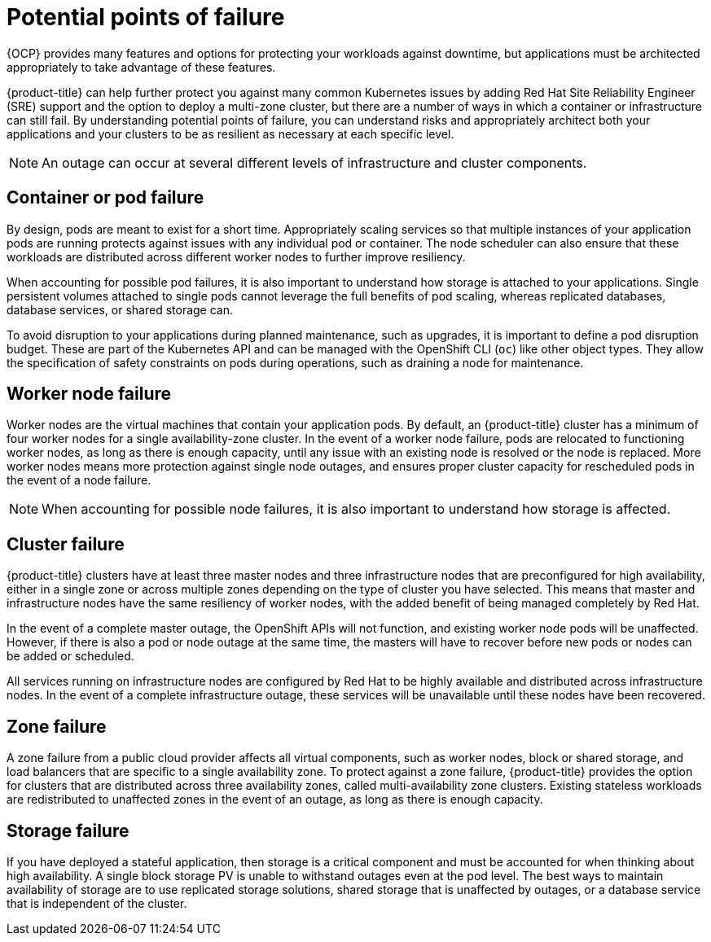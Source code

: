 
// Module included in the following assemblies:
//
// * assemblies/policy-understand-availability.adoc

[id="policy-failure-points_{context}"]
= Potential points of failure


{OCP} provides many features and options for protecting your workloads against downtime, but applications must be architected appropriately to take advantage of these features.

{product-title} can help further protect you against many common Kubernetes issues by adding Red Hat Site Reliability Engineer (SRE) support and the option to deploy a multi-zone cluster, but there are a number of ways in which a container or infrastructure can still fail. By understanding potential points of failure, you can understand risks and appropriately architect both your applications and your clusters to be as resilient as necessary at each specific level.

[NOTE]
====
An outage can occur at several different levels of infrastructure and cluster components.
====

[id="container-pod-failure_{context}"]
== Container or pod failure
By design, pods are meant to exist for a short time. Appropriately scaling services so that multiple instances of your application pods are running protects against issues with any individual pod or container. The node scheduler can also ensure that these workloads are distributed across different worker nodes to further improve resiliency.

When accounting for possible pod failures, it is also important to understand how storage is attached to your applications. Single persistent volumes attached to single pods cannot leverage the full benefits of pod scaling, whereas replicated databases, database services, or shared storage can.

To avoid disruption to your applications during planned maintenance, such as upgrades, it is important to define a pod disruption budget. These are part of the Kubernetes API and can be managed with the OpenShift CLI (`oc`) like other object types. They allow the specification of safety constraints on pods during operations, such as draining a node for maintenance.

[id="worker-node-failure_{context}"]
== Worker node failure
Worker nodes are the virtual machines that contain your application pods. By default, an {product-title} cluster has a minimum of four worker nodes for a single availability-zone cluster. In the event of a worker node failure, pods are relocated to functioning worker nodes, as long as there is enough capacity, until any issue with an existing node is resolved or the node is replaced. More worker nodes means more protection against single node outages, and ensures proper cluster capacity for rescheduled pods in the event of a node failure.

[NOTE]
====
When accounting for possible node failures, it is also important to understand how storage is affected.
====

[id="cluster-failure_{context}"]
== Cluster failure
{product-title} clusters have at least three master nodes and three infrastructure nodes that are preconfigured for high availability, either in a single zone or across multiple zones depending on the type of cluster you have selected. This means that master and infrastructure nodes have the same resiliency of worker nodes, with the added benefit of being managed completely by Red Hat.

In the event of a complete master outage, the OpenShift APIs will not function, and existing worker node pods will be unaffected. However, if there is also a pod or node outage at the same time, the masters will have to recover before new pods or nodes can be added or scheduled.

All services running on infrastructure nodes are configured by Red Hat to be highly available and distributed across infrastructure nodes. In the event of a complete infrastructure outage, these services will be unavailable until these nodes have been recovered.

[id="zone-failure_{context}"]
== Zone failure
A zone failure from a public cloud provider affects all virtual components, such as worker nodes, block or shared storage, and load balancers that are specific to a single availability zone. To protect against a zone failure, {product-title} provides the option for clusters that are distributed across three availability zones, called multi-availability zone clusters. Existing stateless workloads are redistributed to unaffected zones in the event of an outage, as long as there is enough capacity.

[id="storage-failure_{context}"]
== Storage failure
If you have deployed a stateful application, then storage is a critical component and must be accounted for when thinking about high availability. A single block storage PV is unable to withstand outages even at the pod level. The best ways to maintain availability of storage are to use replicated storage solutions, shared storage that is unaffected by outages, or a database service that is independent of the cluster.
